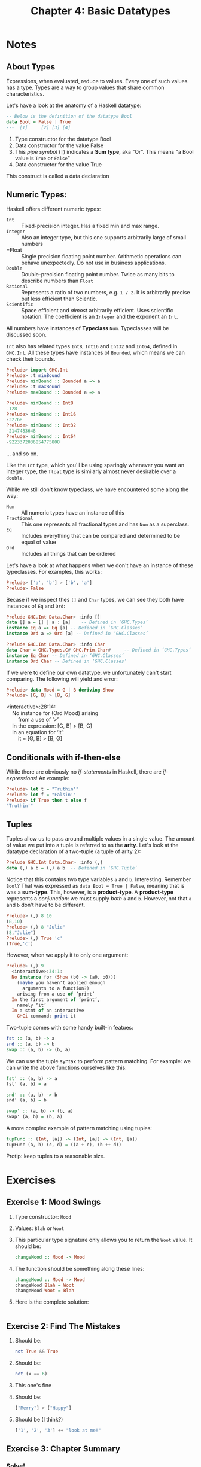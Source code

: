 #+TITLE: Chapter 4: Basic Datatypes
#+OPTIONS: toc:nil

* Notes
** About Types

Expressions, when evaluated, reduce to values. Every one of such values has a type. Types are a way to group values that share common characteristics.

Let's have a look at the anatomy of a Haskell datatype:
#+BEGIN_SRC haskell
-- Below is the definition of the datatype Bool
data Bool = False | True
---  [1]     [2] [3] [4]
#+END_SRC

  1. Type constructor for the datatype Bool
  2. Data constructor for the value False
  3. This /pipe symbol/ (=|=) indicates a *Sum type*, aka "Or". This means "a Bool value is =True= or =False="
  4. Data constructor for the value True

This construct is called a data declaration

** Numeric Types:

Haskell offers different numeric types:
  - =Int= :: Fixed-precision integer. Has a fixed min and max range.
  - =Integer= :: Also an integer type, but this one supports arbitrarily large of small numbers
  - =Float :: Single precision floating point number. Arithmetic operations can behave unexpectedly. Do not use in business applications.
  - =Double= :: Double-precision floating point number. Twice as many bits to describe numbers than =Float=
  - =Rational= :: Represents a ratio of two numbers, e.g. =1 / 2=. It is arbitrarily precise but less efficient than Scientic.
  - =Scientific= :: Space efficient and /almost/ arbitrarily efficient. Uses scientific notation. The coefficient is an =Integer= and the exponent an =Int=.

All numbers have instances of *Typeclass* =Num=. Typeclasses will be discussed soon.

=Int= also has related types =Int8=, =Int16= and =Int32= and =Int64=, defined in =GHC.Int=. All these types have instances of =Bounded=, which means we can check their bounds.
#+BEGIN_SRC haskell
Prelude> import GHC.Int
Prelude> :t minBound
Prelude> minBound :: Bounded a => a
Prelude> :t maxBound
Prelude> maxBound :: Bounded a => a
#+END_SRC

#+BEGIN_SRC haskell
Prelude> minBound :: Int8
-128
Prelude> minBound :: Int16
-32768
Prelude> minBound :: Int32
-2147483648
Prelude> minBound :: Int64
-9223372036854775808
#+END_SRC

... and so on.

Like the =Int= type, which you'll be using sparingly whenever you want an integer type, the =float= type is similarly almost never desirable over a =double=.

While we still don't know typeclass, we have encountered some along the way:
   - =Num= :: All numeric types have an instance of this
   - =Fractional= :: This one represents all fractional types and has =Num= as a superclass.
   - =Eq= :: Includes everything that can be compared and determined to be equal of value
   - =Ord= :: Includes all things that can be ordered

Let's have a look at what happens when we don't have an instance of these typeclasses.
For examples, this works:

#+BEGIN_SRC haskell
Prelude> ['a', 'b'] > ['b', 'a']
Prelude> False
#+END_SRC

Becase if we inspect thes =[]= and =Char= types, we can see they both have instances of =Eq= and =Ord=:
#+BEGIN_SRC haskell
Prelude GHC.Int Data.Char> :info []
data [] a = [] | a : [a] 	-- Defined in ‘GHC.Types’
instance Eq a => Eq [a] -- Defined in ‘GHC.Classes’
instance Ord a => Ord [a] -- Defined in ‘GHC.Classes’
#+END_SRC

#+BEGIN_SRC haskell
Prelude GHC.Int Data.Char> :info Char
data Char = GHC.Types.C# GHC.Prim.Char# 	-- Defined in ‘GHC.Types’
instance Eq Char -- Defined in ‘GHC.Classes’
instance Ord Char -- Defined in ‘GHC.Classes’
#+END_SRC

If we were to define our own datatype, we unfortunately can't start comparing. The following will yield and error:
#+BEGIN_SRC haskell
Prelude> data Mood = G | B deriving Show
Prelude> [G, B] > [B, G]
#+END_SRC

#+BEGIN_VERSE
<interactive>:28:14:
    No instance for (Ord Mood) arising
        from a use of ‘>’
    In the expression: [G, B] > [B, G]
    In an equation for ‘it’:
        it = [G, B] > [B, G]
#+END_VERSE


** Conditionals with if-then-else

While there are obviously no /if-statements/ in Haskell, there are /if-expressions/! An example:
#+BEGIN_SRC haskell
Prelude> let t = "Truthin'"
Prelude> let f = "Falsin'"
Prelude> if True then t else f
"Truthin'"
#+END_SRC

** Tuples

Tuples allow us to pass around multiple values in a single value. The amount of value we put into a tuple is referred to as the *arity*.
Let's look at the datatype declaration of a two-tuple (a tuple of arity 2):
#+BEGIN_SRC haskell
Prelude GHC.Int Data.Char> :info (,)
data (,) a b = (,) a b 	-- Defined in ‘GHC.Tuple’
#+END_SRC

Notice that this contains two type variables =a= and =b=. Interesting.
Remember =Bool=? That was expressed as =data Bool = True | False=, meaning that is was a *sum-type*. This, however, is a *product-type*.
A *product-type* represents a /conjunction/: we must supply /both/ =a= and =b=. However, not that =a= and =b= don't have to be different.
#+BEGIN_SRC haskell
Prelude> (,) 8 10
(8,10)
Prelude> (,) 8 "Julie"
(8,"Julie")
Prelude> (,) True 'c'
(True,'c')
#+END_SRC

However, when we apply it to only one argument:
#+BEGIN_SRC haskell
Prelude> (,) 9
  <interactive>:34:1:
  No instance for (Show (b0 -> (a0, b0)))
    (maybe you haven't applied enough
      arguments to a function?)
    arising from a use of ‘print’
  In the first argument of ‘print’,
    namely ‘it’
  In a stmt of an interactive
    GHCi command: print it
#+END_SRC

Two-tuple comes with some handy built-in featues:
#+BEGIN_SRC haskell
fst :: (a, b) -> a
snd :: (a, b) -> b
swap :: (a, b) -> (b, a)
#+END_SRC

We can use the tuple syntax to perform pattern matching. For example: we can write the above functions ourselves like this:
#+BEGIN_SRC haskell
fst' :: (a, b) -> a
fst' (a, b) = a

snd' :: (a, b) -> b
snd' (a, b) = b

swap' :: (a, b) -> (b, a)
swap' (a, b) = (b, a)
#+END_SRC

A more complex example of pattern matching using tuples:
#+BEGIN_SRC haskell
tupFunc :: (Int, [a]) -> (Int, [a]) -> (Int, [a])
tupFunc (a, b) (c, d) = ((a + c), (b ++ d))
#+END_SRC

Protip: keep tuples to a reasonable size.

* Exercises
** Exercise 1: Mood Swings
   1. Type constructor: =Mood=
   2. Values: =Blah= or =Woot=
   3. This particular type signature only allows you to return the =Woot= value. It should be:
      #+BEGIN_SRC haskell
      changeMood :: Mood -> Mood
      #+END_SRC
   4. The function should be something along these lines:
      #+BEGIN_SRC haskell
      changeMood :: Mood -> Mood
      changeMood Blah = Woot
      changeMood Woot = Blah
      #+END_SRC
   5. Here is the complete solution:
      #+INCLUDE: "~/Source/hpffp/src/CH04/mood.hs" src haskell

** Exercise 2: Find The Mistakes
   1. Should be:
      #+BEGIN_SRC haskell
      not True && True
      #+END_SRC
   2. Should be:
      #+BEGIN_SRC haskell
      not (x == 6)
      #+END_SRC
   3. This one's fine
   4. Should be:
      #+BEGIN_SRC haskell
      ["Merry"] > ["Happy"]
      #+END_SRC
   5. Should be (I think?)
      #+BEGIN_SRC haskell
      ['1', '2', '3'] ++ "look at me!"
      #+END_SRC
** Exercise 3: Chapter Summary
*** Solve!
   1. =length= function type signature: =length :: [a] -> Int=
   2. Results:
      - =length [1, 2, 3, 4, 5]= -> 5
      - =length [(1, 2), (2, 3), (3, 4)]= -> 3
      - =length allAwesome= -> 10
      - =length (concat allAwesome)= -> 11
   3. Currently, we return an =Int= from the =length= functional, but =/= takes two =Fractional= values. So the second expression won't work.
   4. This should fix it: 
      =6 `div` length [1, 2, 3]=
      or
      =div 6 (length [1, 2, 3])=
   5. The type of this expression is =Bool=, and the result is =True=.
   6. The type of this expression is =Bool=, and the result is =False=.
   7. Results:
      - =length allAwesome == 2= :: Works, result is =True=.
      - =length [1, 'a', 3, 'b']= :: Doesn't work, lists consist out of values of a single type.
      - =length allAwesome + length awesome= :: Works, result is =5=.
      - =(8 == 8) && ('b' < 'a')= :: Works, result is =False=.
      - =(8 == 8) && 9= :: Doesn't work, type signature of =&&= is =(&&) :: Bool -> Bool -> Bool=.
   8. Palindrome function:
      #+BEGIN_SRC haskell
      isPalindrome :: (Eq a) => [a] -> Bool
      isPalindrome x = reverse x == x
      #+END_SRC
   9. Absolute number function:
      #+INCLUDE: "~/Source/hpffp/src/CH04/abs.hs" src haskell
   10. Fill in the definition of the function:
       #+INCLUDE: "~/Source/hpffp/src/CH04/tuples.hs" src haskell

*** Correct the Syntax
    1. Add 1 to the length of a string argument and return the result:
       Problems: 
       - Infix syntax is wrong. You should use =`x`= instead of ='x'=
       - Function name is wrong. It should start with a lowercase letter. So =f= instead of =F=.
         Otherwise the compiler looks for a data constructor =F=, which it can't find.
       Fix:
       #+BEGIN_SRC haskell
       f xs = w `x` 1 
         where w = length xs
       #+END_SRC
    2. The indentity function:
       Problems: 
       - Lambda syntax is wrong. === should be =->=.
       - Once again the paramater of this ananymous function should be lowercased, otherwise we refer to data constructor =X=.
       Fix:
       #+BEGIN_SRC haskell
       \x -> x
       #+END_SRC
    3. Return values of tuple:
       Problems: Once again, a capitalisation problem: there is no paramater =A=. It should be =a=.
       Fix:
       #+BEGIN_SRC haskell
       f (a, b) = a
       #+END_SRC

*** Match functions and types
    1. c
    2. b
    3. a
    4. d
